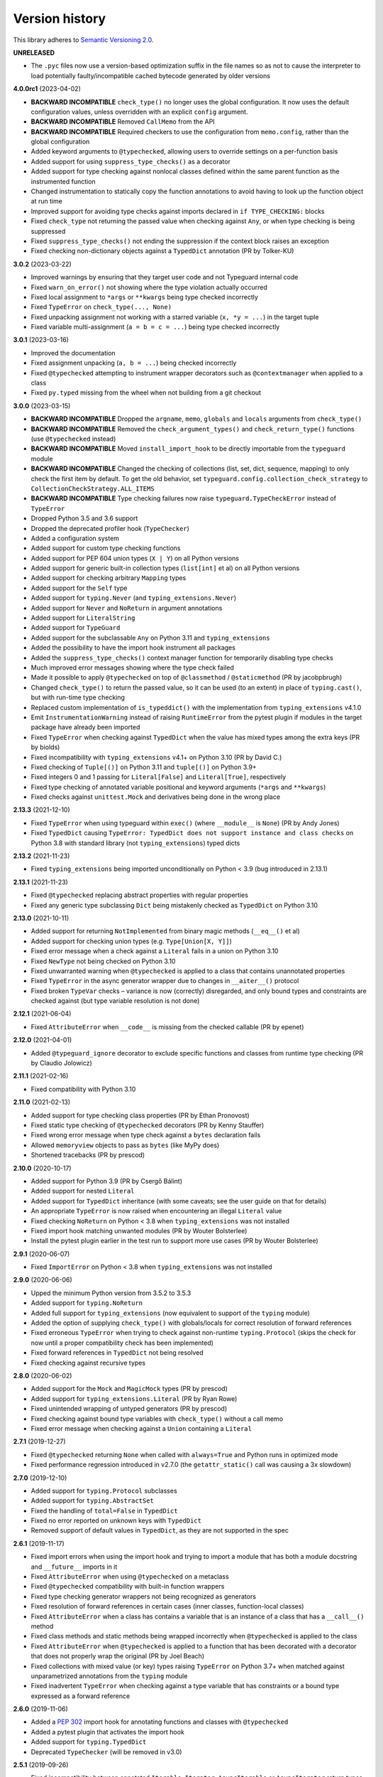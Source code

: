 Version history
===============

This library adheres to `Semantic Versioning 2.0 <https://semver.org/#semantic-versioning-200>`_.

**UNRELEASED**

- The ``.pyc`` files now use a version-based optimization suffix in the file names so as
  not to cause the interpreter to load potentially faulty/incompatible cached bytecode
  generated by older versions

**4.0.0rc1** (2023-04-02)

- **BACKWARD INCOMPATIBLE** ``check_type()`` no longer uses the global configuration.
  It now uses the default configuration values, unless overridden with an explicit
  ``config`` argument.
- **BACKWARD INCOMPATIBLE** Removed ``CallMemo`` from the API
- **BACKWARD INCOMPATIBLE** Required checkers to use the configuration from
  ``memo.config``, rather than the global configuration
- Added keyword arguments to ``@typechecked``, allowing users to override settings on a
  per-function basis
- Added support for using ``suppress_type_checks()`` as a decorator
- Added support for type checking against nonlocal classes defined within the same
  parent function as the instrumented function
- Changed instrumentation to statically copy the function annotations to avoid having to
  look up the function object at run time
- Improved support for avoiding type checks against imports declared in
  ``if TYPE_CHECKING:`` blocks
- Fixed ``check_type`` not returning the passed value when checking against ``Any``, or
  when type checking is being suppressed
- Fixed ``suppress_type_checks()`` not ending the suppression if the context block
  raises an exception
- Fixed checking non-dictionary objects against a ``TypedDict`` annotation
  (PR by Tolker-KU)

**3.0.2** (2023-03-22)

- Improved warnings by ensuring that they target user code and not Typeguard internal
  code
- Fixed ``warn_on_error()`` not showing where the type violation actually occurred
- Fixed local assignment to ``*args`` or ``**kwargs`` being type checked incorrectly
- Fixed ``TypeError`` on ``check_type(..., None)``
- Fixed unpacking assignment not working with a starred variable (``x, *y = ...``) in
  the target tuple
- Fixed variable multi-assignment (``a = b = c = ...``) being type checked incorrectly

**3.0.1** (2023-03-16)

- Improved the documentation
- Fixed assignment unpacking (``a, b = ...``) being checked incorrectly
- Fixed ``@typechecked`` attempting to instrument wrapper decorators such as
  ``@contextmanager`` when applied to a class
- Fixed ``py.typed`` missing from the wheel when not building from a git checkout

**3.0.0** (2023-03-15)

- **BACKWARD INCOMPATIBLE** Dropped the ``argname``, ``memo``, ``globals`` and
  ``locals`` arguments from ``check_type()``
- **BACKWARD INCOMPATIBLE** Removed the ``check_argument_types()`` and
  ``check_return_type()`` functions (use ``@typechecked`` instead)
- **BACKWARD INCOMPATIBLE** Moved ``install_import_hook`` to be directly importable
  from the ``typeguard`` module
- **BACKWARD INCOMPATIBLE** Changed the checking of collections (list, set, dict,
  sequence, mapping) to only check the first item by default. To get the old behavior,
  set ``typeguard.config.collection_check_strategy`` to
  ``CollectionCheckStrategy.ALL_ITEMS``
- **BACKWARD INCOMPATIBLE** Type checking failures now raise
  ``typeguard.TypeCheckError`` instead of ``TypeError``
- Dropped Python 3.5 and 3.6 support
- Dropped the deprecated profiler hook (``TypeChecker``)
- Added a configuration system
- Added support for custom type checking functions
- Added support for PEP 604 union types (``X | Y``) on all Python versions
- Added support for generic built-in collection types (``list[int]`` et al) on all
  Python versions
- Added support for checking arbitrary ``Mapping`` types
- Added support for the ``Self`` type
- Added support for ``typing.Never`` (and ``typing_extensions.Never``)
- Added support for ``Never`` and ``NoReturn`` in argument annotations
- Added support for ``LiteralString``
- Added support for ``TypeGuard``
- Added support for the subclassable ``Any`` on Python 3.11 and ``typing_extensions``
- Added the possibility to have the import hook instrument all packages
- Added the ``suppress_type_checks()`` context manager function for temporarily
  disabling type checks
- Much improved error messages showing where the type check failed
- Made it possible to apply ``@typechecked`` on top of ``@classmethod`` /
  ``@staticmethod`` (PR by jacobpbrugh)
- Changed ``check_type()`` to return the passed value, so it can be used (to an extent)
  in place of ``typing.cast()``, but with run-time type checking
- Replaced custom implementation of ``is_typeddict()`` with the implementation from
  ``typing_extensions`` v4.1.0
- Emit ``InstrumentationWarning`` instead of raising ``RuntimeError`` from the pytest
  plugin if modules in the target package have already been imported
- Fixed ``TypeError`` when checking against ``TypedDict`` when the value has mixed types
  among the extra keys (PR by biolds)
- Fixed incompatibility with ``typing_extensions`` v4.1+ on Python 3.10 (PR by David C.)
- Fixed checking of ``Tuple[()]`` on Python 3.11 and ``tuple[()]`` on Python 3.9+
- Fixed integers 0 and 1 passing for ``Literal[False]`` and ``Literal[True]``,
  respectively
- Fixed type checking of annotated variable positional and keyword arguments (``*args``
  and ``**kwargs``)
- Fixed checks against ``unittest.Mock`` and derivatives being done in the wrong place

**2.13.3** (2021-12-10)

- Fixed ``TypeError`` when using typeguard within ``exec()`` (where ``__module__`` is ``None``)
  (PR by Andy Jones)
- Fixed ``TypedDict`` causing ``TypeError: TypedDict does not support instance and class checks``
  on Python 3.8 with standard library (not ``typing_extensions``) typed dicts

**2.13.2** (2021-11-23)

- Fixed ``typing_extensions`` being imported unconditionally on Python < 3.9
  (bug introduced in 2.13.1)

**2.13.1** (2021-11-23)

- Fixed ``@typechecked`` replacing abstract properties with regular properties
- Fixed any generic type subclassing ``Dict`` being mistakenly checked as ``TypedDict`` on
  Python 3.10

**2.13.0** (2021-10-11)

- Added support for returning ``NotImplemented`` from binary magic methods (``__eq__()`` et al)
- Added support for checking union types (e.g. ``Type[Union[X, Y]]``)
- Fixed error message when a check against a ``Literal`` fails in a union on Python 3.10
- Fixed ``NewType`` not being checked on Python 3.10
- Fixed unwarranted warning when ``@typechecked`` is applied to a class that contains unannotated
  properties
- Fixed ``TypeError`` in the async generator wrapper due to changes in ``__aiter__()`` protocol
- Fixed broken ``TypeVar`` checks – variance is now (correctly) disregarded, and only bound types
  and constraints are checked against (but type variable resolution is not done)

**2.12.1** (2021-06-04)

- Fixed ``AttributeError`` when ``__code__`` is missing from the checked callable (PR by epenet)

**2.12.0** (2021-04-01)

- Added ``@typeguard_ignore`` decorator to exclude specific functions and classes from
  runtime type checking (PR by Claudio Jolowicz)

**2.11.1** (2021-02-16)

- Fixed compatibility with Python 3.10

**2.11.0** (2021-02-13)

- Added support for type checking class properties (PR by Ethan Pronovost)
- Fixed static type checking of ``@typechecked`` decorators (PR by Kenny Stauffer)
- Fixed wrong error message when type check against a ``bytes`` declaration fails
- Allowed ``memoryview`` objects to pass as ``bytes`` (like MyPy does)
- Shortened tracebacks (PR by prescod)

**2.10.0** (2020-10-17)

- Added support for Python 3.9 (PR by Csergő Bálint)
- Added support for nested ``Literal``
- Added support for ``TypedDict`` inheritance (with some caveats; see the user guide on that for
  details)
- An appropriate ``TypeError`` is now raised when encountering an illegal ``Literal`` value
- Fixed checking ``NoReturn`` on Python < 3.8 when ``typing_extensions`` was not installed
- Fixed import hook matching unwanted modules (PR by Wouter Bolsterlee)
- Install the pytest plugin earlier in the test run to support more use cases
  (PR by Wouter Bolsterlee)

**2.9.1** (2020-06-07)

- Fixed ``ImportError`` on Python < 3.8 when ``typing_extensions`` was not installed

**2.9.0** (2020-06-06)

- Upped the minimum Python version from 3.5.2 to 3.5.3
- Added support for ``typing.NoReturn``
- Added full support for ``typing_extensions`` (now equivalent to support of the ``typing`` module)
- Added the option of supplying ``check_type()`` with globals/locals for correct resolution of
  forward references
- Fixed erroneous ``TypeError`` when trying to check against non-runtime ``typing.Protocol``
  (skips the check for now until a proper compatibility check has been implemented)
- Fixed forward references in ``TypedDict`` not being resolved
- Fixed checking against recursive types

**2.8.0** (2020-06-02)

- Added support for the ``Mock`` and ``MagicMock`` types (PR by prescod)
- Added support for ``typing_extensions.Literal`` (PR by Ryan Rowe)
- Fixed unintended wrapping of untyped generators (PR by prescod)
- Fixed checking against bound type variables with ``check_type()`` without a call memo
- Fixed error message when checking against a ``Union`` containing a ``Literal``

**2.7.1** (2019-12-27)

- Fixed ``@typechecked`` returning ``None`` when called with ``always=True`` and Python runs in
  optimized mode
- Fixed performance regression introduced in v2.7.0 (the ``getattr_static()`` call was causing a 3x
  slowdown)

**2.7.0** (2019-12-10)

- Added support for ``typing.Protocol`` subclasses
- Added support for ``typing.AbstractSet``
- Fixed the handling of ``total=False`` in ``TypedDict``
- Fixed no error reported on unknown keys with ``TypedDict``
- Removed support of default values in ``TypedDict``, as they are not supported in the spec

**2.6.1** (2019-11-17)

- Fixed import errors when using the import hook and trying to import a module that has both a
  module docstring and ``__future__`` imports in it
- Fixed ``AttributeError`` when using ``@typechecked`` on a metaclass
- Fixed ``@typechecked`` compatibility with built-in function wrappers
- Fixed type checking generator wrappers not being recognized as generators
- Fixed resolution of forward references in certain cases (inner classes, function-local classes)
- Fixed ``AttributeError`` when a class has contains a variable that is an instance of a class
  that has a ``__call__()`` method
- Fixed class methods and static methods being wrapped incorrectly when ``@typechecked`` is applied
  to the class
- Fixed ``AttributeError`` when ``@typechecked`` is applied to a function that has been decorated
  with a decorator that does not properly wrap the original (PR by Joel Beach)
- Fixed collections with mixed value (or key) types raising ``TypeError`` on Python 3.7+ when
  matched against unparametrized annotations from the ``typing`` module
- Fixed inadvertent ``TypeError`` when checking against a type variable that has constraints or
  a bound type expressed as a forward reference

**2.6.0** (2019-11-06)

- Added a :pep:`302` import hook for annotating functions and classes with ``@typechecked``
- Added a pytest plugin that activates the import hook
- Added support for ``typing.TypedDict``
- Deprecated ``TypeChecker`` (will be removed in v3.0)

**2.5.1** (2019-09-26)

- Fixed incompatibility between annotated ``Iterable``, ``Iterator``, ``AsyncIterable`` or
  ``AsyncIterator`` return types and generator/async generator functions
- Fixed ``TypeError`` being wrapped inside another TypeError (PR by russok)

**2.5.0** (2019-08-26)

- Added yield type checking via ``TypeChecker`` for regular generators
- Added yield, send and return type checking via ``@typechecked`` for regular and async generators
- Silenced ``TypeChecker`` warnings about async generators
- Fixed bogus ``TypeError`` on ``Type[Any]``
- Fixed bogus ``TypeChecker`` warnings when an exception is raised from a type checked function
- Accept a ``bytearray`` where ``bytes`` are expected, as per `python/typing#552`_
- Added policies for dealing with unmatched forward references
- Added support for using ``@typechecked`` as a class decorator
- Added ``check_return_type()`` to accompany ``check_argument_types()``
- Added Sphinx documentation

.. _python/typing#552: https://github.com/python/typing/issues/552

**2.4.1** (2019-07-15)

- Fixed broken packaging configuration

**2.4.0** (2019-07-14)

- Added :pep:`561` support
- Added support for empty tuples (``Tuple[()]``)
- Added support for ``typing.Literal``
- Make getting the caller frame faster (PR by Nick Sweeting)

**2.3.1** (2019-04-12)

- Fixed thread safety issue with the type hints cache (PR by Kelsey Francis)

**2.3.0** (2019-03-27)

- Added support for ``typing.IO`` and derivatives
- Fixed return type checking for coroutine functions
- Dropped support for Python 3.4

**2.2.2** (2018-08-13)

- Fixed false positive when checking a callable against the plain ``typing.Callable`` on Python 3.7

**2.2.1** (2018-08-12)

- Argument type annotations are no longer unioned with the types of their default values, except in
  the case of ``None`` as the default value (although PEP 484 still recommends against this)
- Fixed some generic types (``typing.Collection`` among others) producing false negatives on
  Python 3.7
- Shortened unnecessarily long tracebacks by raising a new ``TypeError`` based on the old one
- Allowed type checking against arbitrary types by removing the requirement to supply a call memo
  to ``check_type()``
- Fixed ``AttributeError`` when running with the pydev debugger extension installed
- Fixed getting type names on ``typing.*`` on Python 3.7 (fix by Dale Jung)

**2.2.0** (2018-07-08)

- Fixed compatibility with Python 3.7
- Removed support for Python 3.3
- Added support for ``typing.NewType`` (contributed by reinhrst)

**2.1.4** (2018-01-07)

- Removed support for backports.typing, as it has been removed from PyPI
- Fixed checking of the numeric tower (complex -> float -> int) according to PEP 484

**2.1.3** (2017-03-13)

- Fixed type checks against generic classes

**2.1.2** (2017-03-12)

- Fixed leak of function objects (should've used a ``WeakValueDictionary`` instead of
  ``WeakKeyDictionary``)
- Fixed obscure failure of TypeChecker when it's unable to find the function object
- Fixed parametrized ``Type`` not working with type variables
- Fixed type checks against variable positional and keyword arguments

**2.1.1** (2016-12-20)

- Fixed formatting of README.rst so it renders properly on PyPI

**2.1.0** (2016-12-17)

- Added support for ``typings.Type`` (available in Python 3.5.2+)
- Added a third, ``sys.setprofile()`` based type checking approach (``typeguard.TypeChecker``)
- Changed certain type error messages to display "function" instead of the function's qualified
  name

**2.0.2** (2016-12-17)

- More Python 3.6 compatibility fixes (along with a broader test suite)

**2.0.1** (2016-12-10)

- Fixed additional Python 3.6 compatibility issues

**2.0.0** (2016-12-10)

- **BACKWARD INCOMPATIBLE** Dropped Python 3.2 support
- Fixed incompatibility with Python 3.6
- Use ``inspect.signature()`` in place of ``inspect.getfullargspec``
- Added support for ``typing.NamedTuple``

**1.2.3** (2016-09-13)

- Fixed ``@typechecked`` skipping the check of return value type when the type annotation was
  ``None``

**1.2.2** (2016-08-23)

- Fixed checking of homogenous Tuple declarations (``Tuple[bool, ...]``)

**1.2.1** (2016-06-29)

- Use ``backports.typing`` when possible to get new features on older Pythons
- Fixed incompatibility with Python 3.5.2

**1.2.0** (2016-05-21)

- Fixed argument counting when a class is checked against a Callable specification
- Fixed argument counting when a functools.partial object is checked against a Callable
  specification
- Added checks against mandatory keyword-only arguments when checking against a Callable
  specification

**1.1.3** (2016-05-09)

- Gracefully exit if ``check_type_arguments`` can't find a reference to the current function

**1.1.2** (2016-05-08)

- Fixed TypeError when checking a builtin function against a parametrized Callable

**1.1.1** (2016-01-03)

- Fixed improper argument counting with bound methods when typechecking callables

**1.1.0** (2016-01-02)

- Eliminated the need to pass a reference to the currently executing function to
  ``check_argument_types()``

**1.0.2** (2016-01-02)

- Fixed types of default argument values not being considered as valid for the argument

**1.0.1** (2016-01-01)

- Fixed type hints retrieval being done for the wrong callable in cases where the callable was
  wrapped with one or more decorators

**1.0.0** (2015-12-28)

- Initial release
